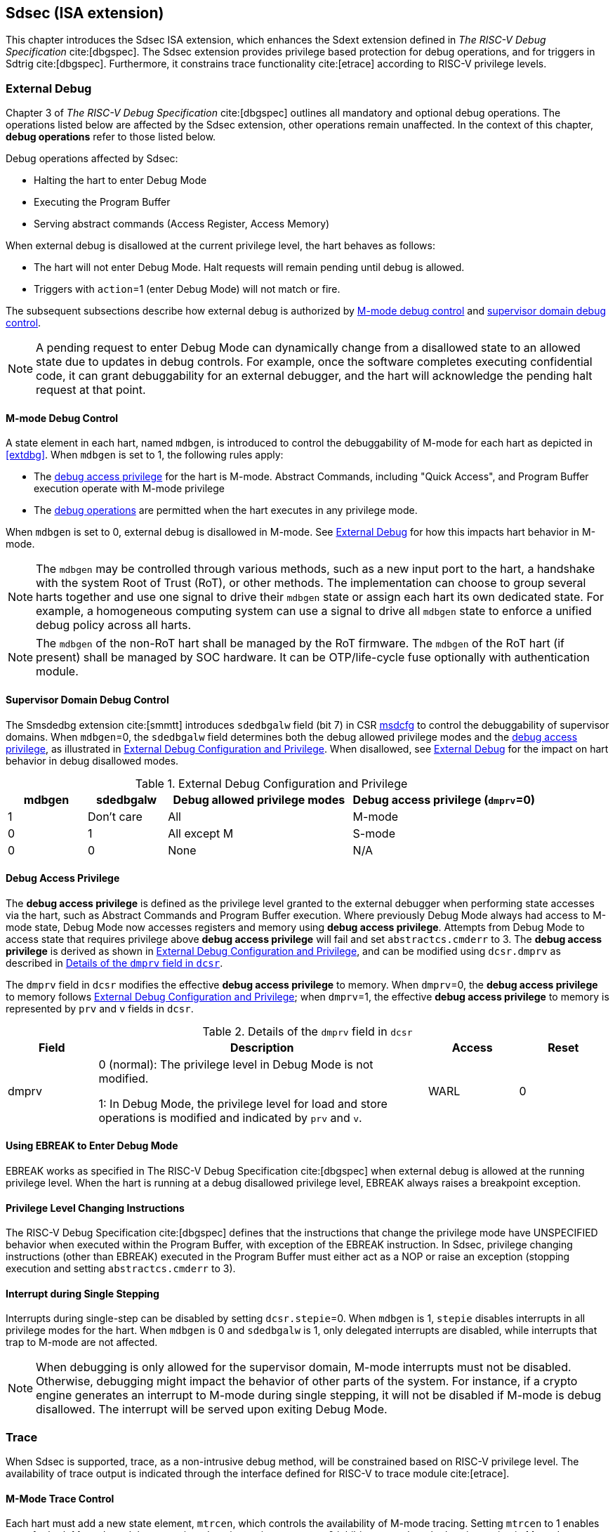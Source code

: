 [[Sdsec]]
== Sdsec (ISA extension)

This chapter introduces the Sdsec ISA extension, which enhances the Sdext extension defined in _The RISC-V Debug Specification_ cite:[dbgspec]. The Sdsec extension provides privilege based protection for debug operations, and for triggers in Sdtrig cite:[dbgspec]. Furthermore, it constrains trace functionality cite:[etrace] according to RISC-V privilege levels.

[[sdsecextdbg]]
=== External Debug

Chapter 3 of _The RISC-V Debug Specification_ cite:[dbgspec] outlines all mandatory and optional debug operations. The operations listed below are affected by the Sdsec extension, other operations remain unaffected. In the context of this chapter, *debug operations* refer to those listed below.

Debug operations affected by Sdsec: 
[[dbops]]
* Halting the hart to enter Debug Mode
* Executing the Program Buffer
* Serving abstract commands (Access Register, Access Memory)

When external debug is disallowed at the current privilege level, the hart behaves as follows: 

[[dbgdisallowed]]
* The hart will not enter Debug Mode. Halt requests will remain pending until debug is allowed.  
* Triggers with `action`=1 (enter Debug Mode) will not match or fire.

The subsequent subsections describe how external debug is authorized by <<mdbgctl, M-mode debug control>> and <<submdbgctl, supervisor domain debug control>>.

[NOTE]
A pending request to enter Debug Mode can dynamically change from a disallowed state to an allowed state due to updates in debug controls. For example, once the software completes executing confidential code, it can grant debuggability for an external debugger, and the hart will acknowledge the pending halt request at that point. 

[[mdbgctl]]
==== M-mode Debug Control

A state element in each hart, named `mdbgen`, is introduced to control the debuggability of M-mode for each hart as depicted in <<extdbg>>. When `mdbgen` is set to 1, the following rules apply:

- The <<dbgaccpriv, debug access privilege>> for the hart is M-mode. Abstract Commands, including "Quick Access", and Program Buffer execution operate with M-mode privilege
- The <<dbops, debug operations>> are permitted when the hart executes in any privilege mode.

When `mdbgen` is set to 0, external debug is disallowed in M-mode. See <<sdsecextdbg>> for how this impacts hart behavior in M-mode. 

[NOTE]
The `mdbgen` may be controlled through various methods, such as a new input port to the hart, a handshake with the system Root of Trust (RoT), or other methods. The implementation can choose to group several harts together and use one signal to drive their `mdbgen` state or assign each hart its own dedicated state. For example, a homogeneous computing system can use a signal to drive all `mdbgen` state to enforce a unified debug policy across all harts.

[NOTE]
The `mdbgen` of the non-RoT hart shall be managed by the RoT firmware. The `mdbgen` of the RoT hart (if present) shall be managed by SOC hardware. It can be OTP/life-cycle fuse optionally with authentication module.

[[submdbgctl]]
==== Supervisor Domain Debug Control
The Smsdedbg extension cite:[smmtt] introduces `sdedbgalw` field (bit 7) in CSR <<Sdseccsr,msdcfg>> to control the debuggability of supervisor domains. When `mdbgen`=0, the `sdedbgalw` field determines both the debug allowed privilege modes and the <<dbgaccpriv, debug access privilege>>, as illustrated in <<dbgpriv>>. When disallowed, see <<sdsecextdbg>> for the impact on hart behavior in debug disallowed modes. 

[[dbgpriv]]
[options="header"]
[cols="15%,15%,35%,35%"]
.External Debug Configuration and Privilege
|============================================
| mdbgen | sdedbgalw | Debug allowed privilege modes | Debug access privilege (`dmprv`=0) 
| 1      | Don't care      | All                      | M-mode
| 0      | 1      | All except M                      | S-mode
| 0      | 0      | None                              | N/A
|============================================

[[dbgaccpriv]]
==== Debug Access Privilege
The *debug access privilege* is defined as the privilege level granted to the external debugger when performing state accesses via the hart, such as Abstract Commands and Program Buffer execution. Where previously Debug Mode always had access to M-mode state, Debug Mode now accesses registers and memory using *debug access privilege*. Attempts from Debug Mode to access state that requires privilege above *debug access privilege* will fail and set `abstractcs.cmderr` to 3. The *debug access privilege* is derived as shown in <<dbgpriv>>, and can be modified using `dcsr.dmprv` as described in <<dmprv>>.

The `dmprv` field in `dcsr` modifies the effective *debug access privilege* to memory. When `dmprv`=0, the *debug access privilege* to memory follows <<dbgpriv>>; when `dmprv`=1, the effective *debug access privilege* to memory is represented by `prv` and `v` fields in `dcsr`. 

[[dmprv]]
.Details of the `dmprv` field in `dcsr`
[options="header"]
[cols="15%,55%,15%,15%"]
|=================================================================================================================================================================
| Field | Description                                                                                                                          | Access | Reset  
| dmprv | 0 (normal): The privilege level in Debug Mode is not modified.

1: In Debug Mode, the privilege level for load and store operations is modified and indicated by `prv` and `v`.| WARL   | 0      
|=================================================================================================================================================================

==== Using EBREAK to Enter Debug Mode

EBREAK works as specified in The RISC-V Debug Specification cite:[dbgspec] when external debug is allowed at the running privilege level. When the hart is running at a debug disallowed privilege level, EBREAK always raises a breakpoint exception.

==== Privilege Level Changing Instructions

The RISC-V Debug Specification cite:[dbgspec] defines that the instructions that change the privilege mode have UNSPECIFIED behavior when executed within the Program Buffer, with exception of the EBREAK instruction. In Sdsec, privilege changing instructions (other than EBREAK) executed in the Program Buffer must either act as a NOP or raise an exception (stopping execution and setting `abstractcs.cmderr` to 3).

==== Interrupt during Single Stepping

Interrupts during single-step can be disabled by setting `dcsr.stepie`=0. When `mdbgen` is 1, `stepie` disables interrupts in all privilege modes for the hart. When `mdbgen` is 0 and `sdedbgalw` is 1, only delegated interrupts are disabled, while interrupts that trap to M-mode are not affected.

[NOTE]
When debugging is only allowed for the supervisor domain, M-mode interrupts must not be disabled. Otherwise, debugging might impact the behavior of other parts of the system. For instance, if a crypto engine generates an interrupt to M-mode during single stepping, it will not be disabled if M-mode is debug disallowed. The interrupt will be served upon exiting Debug Mode.

=== Trace
When Sdsec is supported, trace, as a non-intrusive debug method, will be constrained based on RISC-V privilege level. The availability of trace output is indicated through the interface defined for RISC-V to trace module cite:[etrace]. 

==== M-Mode Trace Control 
Each hart must add a new state element, `mtrcen`, which controls the availability of M-mode tracing. Setting `mtrcen` to 1 enables trace for both M-mode and the supervisor domain; setting `mtrcen` to 0 inhibits trace when the hart is running in M-mode.

[NOTE]
Similar to M-mode debug control, `mtrcen` may be controlled through various methods, such as a new input port to the hart, a handshake with the system Root of Trust (RoT), or other methods. The implementation may group several harts together and use one signal to drive their `mtrcen` state or assign each hart its own dedicated state. 

==== Supervisor Domain Trace Control 
The Smsdetrc extension introduces `sdetrcalw` field (bit 8) in CSR <<Sdseccsr,msdcfg>> within a hart. The trace availability for a hart in supervisor domain is determined by the `sdetrcalw` field and `mtrcen`. If either `sdetrcalw` or `mtrcen` is set to 1,  trace can be allowed when the hart runs in the supervisor domain. 

When both `sdetrcalw` and `mtrcen` are set to 0, trace is inhibited at all privilege levels. 

=== Triggers (Sdtrig)

Triggers configured to enter Debug Mode can only fire or match when external debug is allowed, as outlined in <<dbgpriv>>. 

[NOTE]
Implementations must ensure that pending triggers intending to enter Debug Mode match or fire only when the hart is in a state where debug is allowed. For example, if an interrupt traps the hart to a debug-disallowed privilege mode, the trigger can only take effect either before the privilege is updated and control flow is transferred to the trap handler, or after the interrupt is completely handled and returns from the trap handler. The implementation must prevent Debug Mode from being entered in an intermediate state where privilege is changed or the PC is updated. This also applies to scenarios where a trigger is configured to enter Debug Mode before instruction execution and an interrupt occurs simultaneously.

==== M-mode Accessibility to `dmode` in `tdata1`
 
When Sdsec extension is implemented, `dmode` is read/write for both M-mode and Debug Mode when `mdbgen` is 0, and remains only accessible to Debug Mode when `mdbgen` is 1.

[NOTE]
M-mode is given write access to `dmode` to allow it to save/restore trigger context on behalf of a supervisor debugger. Otherwise a trigger could serve as a side-channel to debug disallowed supervisor domains. The trigger may raise a breakpoint exception in a supervisor domain where debugging is disallowed. This could allow the external debugger to indirectly observe the state from the debug disallowed supervisor domain (PC, data address, etc.) and may even result in a Denial of Service (DoS). By making `dmode` M-mode accessible when `mdbgen` is 0, such an attack can be mitigated by having M-mode firmware switch the trigger context at supervisor domain boundary.

==== External Triggers

The external trigger outputs (with `action` = 8/9) will not fire or match when the privilege level of the hart exceeds debug allowed privilege as specified in <<dbgpriv>>.

The external trigger inputs (tmexttrigger) can be driven by any input signals, e.g. the external trigger output from another hart, interrupt signals, etc. The initiators of these signals are responsible for determining whether the signal is allowed to assert. The hart will not acknowledge the input until it is in a debug allowed state. For example, if the external trigger input of hart _i_ is connected to external trigger output of hart _j_, the assertion of output signal from hart _j_ is determined by its own allowed privilege level for debug. Hart _i_ will halt if `tmexttrigger.action` is 1, when it is in a debug allowed state and hart _j_ asserts the output signal.

=== CSRs

[[ssdextcsr]]
==== Extension of Sdext CSR

===== Extended `dcsr`

The `dmprv` is added as bit 18 in `dcsr` to modify the *debug access privilege* for memory load and store operations, as defined in <<dbgaccpriv>>.  

//[caption="Register {counter:rimage}: ", reftext="Register {rimage}"]
//[title="The `dmprv` field in debug control and status register (dcsr)"]
//[id=csr_dmprv]
//[wavedrom, ,svg]
//....
//{reg: [
//  {bits:   20, name: ' '},
//  {bits:   1, name: 'mdprv'},
//  {bits:   11, name: ' '},
//], config:{lanes: 3, hspace:1024}}
//....

The maximum privilege level that can be configured in `prv` and `v` is determined in <<maxdbgpriv>>. The fields retain legal values when the `prv` and `v` are configured with an illegal privilege level. Illegal privilege levels include unsupported levels and any level higher than the maximum allowed debug privilege. 

[[maxdbgpriv]]
[options="header"]
.Maximum Allowed Resume Privilege Mode
|=========================================
| mdbgen | sdedbgalw | Maximum privilege allowed on resume
| 1      | Don't care      | M
| 0      | 1      | S(HS)
| 0      | 0      | None
|=========================================

===== `Sdcsr` and `sdpc`

The `sdcsr` and `sdpc` registers provide supervisor read/write access to the `dcsr` and `dpc` registers respectively. They are only accessible in Debug Mode. 

.Allocated addresses for supervisor shadow of Debug Mode CSR  
[options="header"]
[cols="25%,25%,50%"]
|============================================================================================
| Number   | Name       | Descirption
| 0xaaa    | sdcsr      | Supervisor debug control and status register.
| 0xaaa    | sdpc       | Supervisor debug program counter. 
|============================================================================================

The `sdcsr` register exposes a subset of `dcsr`, formatted as shown in <<sdcsr32>>, while the `sdpc` register provides full access to `dpc`.

[NOTE]
Unlike `dcsr` and `dpc`, the `dscratch*` registers do not have a supervisor access mechanism, and external debuggers with S-mode privilege cannot not use them.

[caption="Register {counter:rimage}: ", reftext="Register {rimage}"]
[title="Supervisor debug control and status register (sdcsr)"]
[id=sdcsr32]
[wavedrom, ,svg]
....
{reg: [
  {bits:   1, name: 'prv'},
  {bits:   1, name: '0'},
  {bits:   1, name: 'step'},
  {bits:   1, name: '0'},
  {bits:   1, name: '0'},
  {bits:   1, name: 'v'},
  {bits:   3, name: 'cause'},
  {bits:   1, name: '0'},
  {bits:   1, name: '0'},
  {bits:   1, name: 'stepie'},
  {bits:   1, name: 'ebreaku'},
  {bits:   1, name: 'ebreaks'},
  {bits:   1, name: '0'},
  {bits:   1, name: '0'},
  {bits:   1, name: 'ebreakvu'},
  {bits:   1, name: 'ebreakvs'},
  {bits:   2, name: '0'},
  {bits:   1, name: 'dmprv'},
  {bits:   3, name: '0'},
  {bits:   3, name: 'extcause'},
  {bits:   1, name: '0'},
  {bits:   4, name: 'debugver'}
], config:{lanes: 3, hspace:1024}}
....

[NOTE]
The `nmip`, `mprven`, `stoptime`, `stopcount`, `ebreakm` and `cetrig` fields in `dcsr` are configurable only by M-mode,  masked from `sdcsr`, while the `prv` field is constrained to 1 bit.  

//[caption="Register {counter:rimage}: ", reftext="Register {rimage}"]
//[title="Supervisor debug program counter (sdpc)"]
//[id=sdpc]
//[bytefield]
//----
//(defattrs :plain [:plain { :font-size 24}])
//(def row-height 40 )
//(def row-header-fn nil)
//(def left-margin 30)
//(def right-margin 30)
//(def boxes-per-row 32)
//(draw-column-headers {:height 24 :font-size 24 :labels (reverse ["0" "" "" "" "" "" "" "" "" "" "" "" "" "" "" "" "" "" "" "" "" "" "" "" "" "" "" "" "" "" "DXLEN-1" ""])})
//(draw-box "sdpc" {:span 32:text-anchor "middle" :borders {:left :border-unrelated :top :border-unrelated :bottom :border-unrelated :right :border-unrelated}})
//(draw-box "DXLEN" {:font-size 24 :span 32 :borders {}})
//----

==== Extension of Sdtrig CSR

The Smtdeleg cite:[smtdeleg] and Smstateen cite:[smstateen] extensions define the process for delegating triggers to modes with lower privilege than M-mode. The Sdsec requires both extensions to securely delegate Sdtrig triggers to supervisor domain.

[NOTE]
When M-mode enables debugging for supervisor domain, it can optionally delegate the triggers to the supervisor domain, allowing an external debugger with S-mode privilege to configure these triggers.

[[Sdseccsr]]
==== Debug Control CSR

The CSR `msdcfg`, holding the debug and trace control for supervisor domain (`sdedbgalw` and `sdetrcalw`), are defined in _RISC-V Supervisor Domains Access Protection_ cite:[smmtt]. The Smsdedbg and/or Smsdetrc extensions must be implemented to support security control for debugging and/or tracing in supervisor domains.


